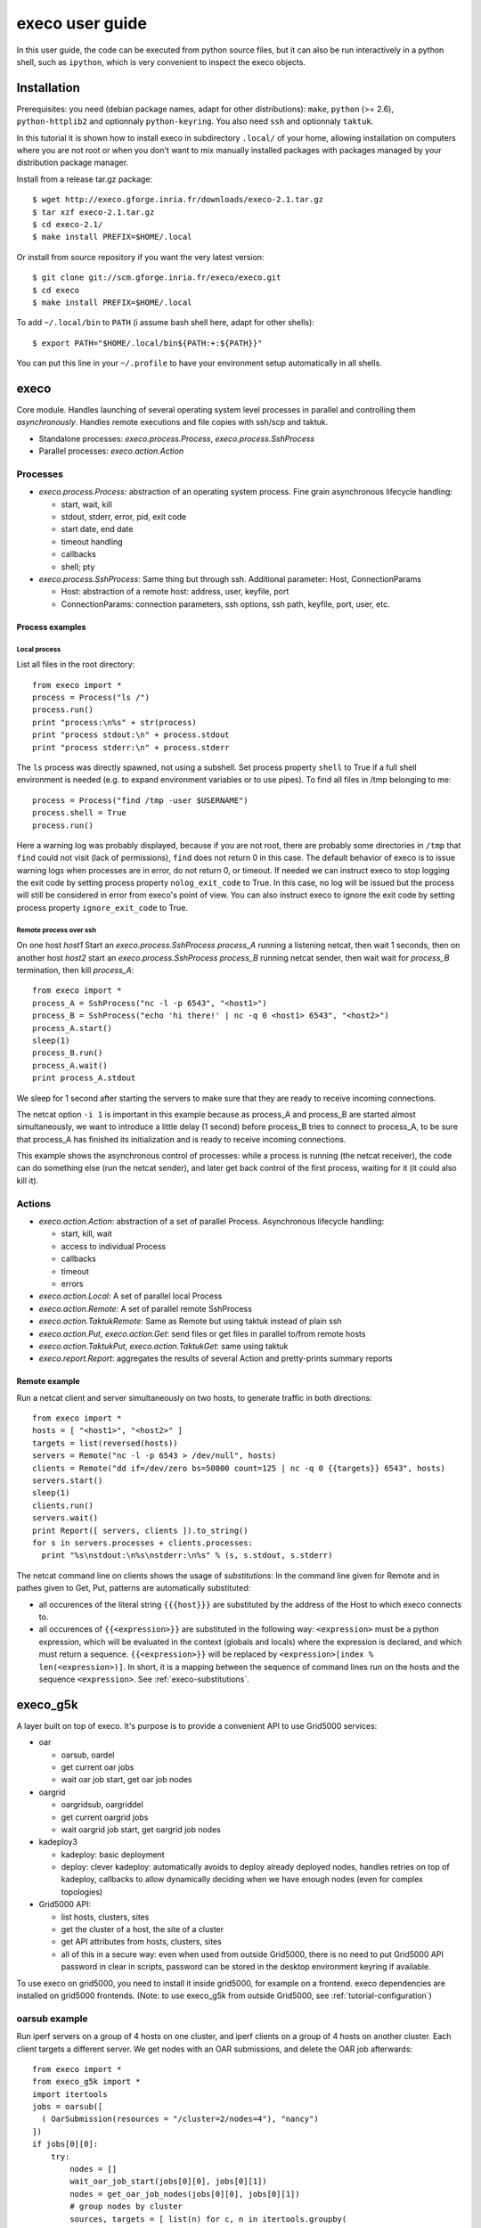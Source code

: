 ****************
execo user guide
****************

In this user guide, the code can be executed from python source files,
but it can also be run interactively in a python shell, such as
``ipython``, which is very convenient to inspect the execo objects.

Installation
============

Prerequisites: you need (debian package names, adapt for other
distributions): ``make``, ``python`` (>= 2.6), ``python-httplib2`` and
optionnaly ``python-keyring``. You also need ``ssh`` and optionnaly
``taktuk``.

In this tutorial it is shown how to install execo in subdirectory
``.local/`` of your home, allowing installation on computers where you
are not root or when you don't want to mix manually installed packages
with packages managed by your distribution package manager.

Install from a release tar.gz package::

 $ wget http://execo.gforge.inria.fr/downloads/execo-2.1.tar.gz
 $ tar xzf execo-2.1.tar.gz
 $ cd execo-2.1/
 $ make install PREFIX=$HOME/.local

Or install from source repository if you want the very latest
version::

 $ git clone git://scm.gforge.inria.fr/execo/execo.git
 $ cd execo
 $ make install PREFIX=$HOME/.local

To add ``~/.local/bin`` to ``PATH`` (i assume bash shell here, adapt
for other shells)::

 $ export PATH="$HOME/.local/bin${PATH:+:${PATH}}"

You can put this line in your ``~/.profile`` to have your environment
setup automatically in all shells.

execo
=====

Core module. Handles launching of several operating system level
processes in parallel and controlling them *asynchronously*.  Handles
remote executions and file copies with ssh/scp and taktuk.

- Standalone processes: `execo.process.Process`, `execo.process.SshProcess`

- Parallel processes: `execo.action.Action`

Processes
---------

- `execo.process.Process`: abstraction of an operating system
  process. Fine grain asynchronous lifecycle handling:

  - start, wait, kill

  - stdout, stderr, error, pid, exit code

  - start date, end date

  - timeout handling

  - callbacks

  - shell; pty

- `execo.process.SshProcess`: Same thing but through ssh. Additional
  parameter: Host, ConnectionParams

  - Host: abstraction of a remote host: address, user, keyfile, port

  - ConnectionParams: connection parameters, ssh options, ssh path,
    keyfile, port, user, etc.

Process examples
................

Local process
'''''''''''''

List all files in the root directory::

 from execo import *
 process = Process("ls /")
 process.run()
 print "process:\n%s" + str(process)
 print "process stdout:\n" + process.stdout
 print "process stderr:\n" + process.stderr

The ``ls`` process was directly spawned, not using a subshell. Set
process property ``shell`` to True if a full shell environment
is needed (e.g. to expand environment variables or to use pipes). To
find all files in /tmp belonging to me::

 process = Process("find /tmp -user $USERNAME")
 process.shell = True
 process.run()

Here a warning log was probably displayed, because if you are not
root, there are probably some directories in ``/tmp`` that ``find``
could not visit (lack of permissions), ``find`` does not return 0 in
this case. The default behavior of execo is to issue warning logs when
processes are in error, do not return 0, or timeout. If needed we can
instruct execo to stop logging the exit code by setting process property
``nolog_exit_code`` to True. In this case, no log will be issued
but the process will still be considered in error from execo's point
of view. You can also instruct execo to ignore the exit code by
setting process property ``ignore_exit_code`` to True.

Remote process over ssh
'''''''''''''''''''''''

On one host *host1* Start an `execo.process.SshProcess` *process_A*
running a listening netcat, then wait 1 seconds, then on another host
*host2* start an `execo.process.SshProcess` *process_B* running netcat
sender, then wait wait for *process_B* termination, then kill
*process_A*::

 from execo import *
 process_A = SshProcess("nc -l -p 6543", "<host1>")
 process_B = SshProcess("echo 'hi there!' | nc -q 0 <host1> 6543", "<host2>")
 process_A.start()
 sleep(1)
 process_B.run()
 process_A.wait()
 print process_A.stdout

We sleep for 1 second after starting the servers to make sure that
they are ready to receive incoming connections.

The netcat option ``-i 1`` is important in this example because as
process_A and process_B are started almost simultaneously, we want to
introduce a little delay (1 second) before process_B tries to connect
to process_A, to be sure that process_A has finished its
initialization and is ready to receive incoming connections.

This example shows the asynchronous control of processes: while a
process is running (the netcat receiver), the code can do something
else (run the netcat sender), and later get back control of the first
process, waiting for it (it could also kill it).

Actions
-------

- `execo.action.Action`: abstraction of a set of parallel
  Process. Asynchronous lifecycle handling:

  - start, kill, wait

  - access to individual Process

  - callbacks

  - timeout

  - errors

- `execo.action.Local`: A set of parallel local Process

- `execo.action.Remote`: A set of parallel remote SshProcess

- `execo.action.TaktukRemote`: Same as Remote but using taktuk instead
  of plain ssh

- `execo.action.Put`, `execo.action.Get`: send files or get files in
  parallel to/from remote hosts

- `execo.action.TaktukPut`, `execo.action.TaktukGet`: same using
  taktuk

- `execo.report.Report`: aggregates the results of several Action and
  pretty-prints summary reports

Remote example
..............

Run a netcat client and server simultaneously on two hosts, to
generate traffic in both directions::

 from execo import *
 hosts = [ "<host1>", "<host2>" ]
 targets = list(reversed(hosts))
 servers = Remote("nc -l -p 6543 > /dev/null", hosts)
 clients = Remote("dd if=/dev/zero bs=50000 count=125 | nc -q 0 {{targets}} 6543", hosts)
 servers.start()
 sleep(1)
 clients.run()
 servers.wait()
 print Report([ servers, clients ]).to_string()
 for s in servers.processes + clients.processes:
   print "%s\nstdout:\n%s\nstderr:\n%s" % (s, s.stdout, s.stderr)

The netcat command line on clients shows the usage of *substitutions*:
In the command line given for Remote and in pathes given to Get, Put,
patterns are automatically substituted:

- all occurences of the literal string ``{{{host}}}`` are substituted by
  the address of the Host to which execo connects to.

- all occurences of ``{{<expression>}}`` are substituted in the
  following way: ``<expression>`` must be a python expression, which
  will be evaluated in the context (globals and locals) where the
  expression is declared, and which must return a
  sequence. ``{{<expression>}}`` will be replaced by
  ``<expression>[index % len(<expression>)]``. In short, it is a
  mapping between the sequence of command lines run on the hosts and
  the sequence ``<expression>``. See :ref:`execo-substitutions`.

execo_g5k
=========

A layer built on top of execo. It's purpose is to provide a convenient
API to use Grid5000 services:

- oar

  - oarsub, oardel

  - get current oar jobs

  - wait oar job start, get oar job nodes

- oargrid

  - oargridsub, oargriddel

  - get current oargrid jobs

  - wait oargrid job start, get oargrid job nodes

- kadeploy3

  - kadeploy: basic deployment

  - deploy: clever kadeploy: automatically avoids to deploy already
    deployed nodes, handles retries on top of kadeploy, callbacks to
    allow dynamically deciding when we have enough nodes (even for
    complex topologies)

- Grid5000 API:

  - list hosts, clusters, sites

  - get the cluster of a host, the site of a cluster

  - get API attributes from hosts, clusters, sites

  - all of this in a secure way: even when used from outside Grid5000,
    there is no need to put Grid5000 API password in clear in scripts,
    password can be stored in the desktop environment keyring if
    available.

To use execo on grid5000, you need to install it inside grid5000, for
example on a frontend. execo dependencies are installed on grid5000
frontends. (Note: to use execo_g5k from outside Grid5000, see
:ref:`tutorial-configuration`)

oarsub example
--------------

Run iperf servers on a group of 4 hosts on one cluster, and iperf
clients on a group of 4 hosts on another cluster. Each client targets
a different server. We get nodes with an OAR submissions, and delete
the OAR job afterwards::

 from execo import *
 from execo_g5k import *
 import itertools
 jobs = oarsub([
   ( OarSubmission(resources = "/cluster=2/nodes=4"), "nancy")
 ])
 if jobs[0][0]:
     try:
         nodes = []
         wait_oar_job_start(jobs[0][0], jobs[0][1])
         nodes = get_oar_job_nodes(jobs[0][0], jobs[0][1])
         # group nodes by cluster
         sources, targets = [ list(n) for c, n in itertools.groupby(
           sorted(nodes,
                  lambda n1, n2: cmp(
                    get_host_cluster(n1),
                    get_host_cluster(n2))),
           get_host_cluster) ]
         servers = Remote("iperf -s",
                          targets,
                          connection_params = default_oarsh_oarcp_params)
         for p in servers.processes:
             p.ignore_exit_code = p.nolog_exit_code = True
         clients = Remote("iperf -c {{[t.address for t in targets]}}",
                          sources,
                          connection_params = default_oarsh_oarcp_params)
         servers.start()
         sleep(1)
         clients.run()
         servers.kill().wait()
         print Report([ servers, clients ]).to_string()
         for index, p in enumerate(clients.processes):
             print "client %s -> server %s - stdout:" % (p.host.address,
                                                         targets[index].address)
             print p.stdout
     finally:
         oardel([(jobs[0][0], jobs[0][1])])

This example shows how python try / finally construct can be used to
make sure reserved resources are always released at the end of the
job. It also shows how we can use python tools (itertools.groupby) to
group hosts by cluster, to build an experiment topology, then use this
topology with execo substitutions. The exit code of the servers is
ignored (not counted as an error and not logged) because it is normal
that they are killed at the end (thus they always have a non-zero exit
code).

execo_g5k.api_utils
-------------------

This module is automatically imported only if httplib2 is available.

It provides various useful function which deal with the Grid5000 API.

For example, to work interactively on all grid5000 frontends at the
same time: Here we create a directory, copy a file inside it, then
delete the directory, on all frontends simultaneously::

 from execo import *
 from execo_g5k import *
 sites = get_g5k_sites()
 Remote("mkdir -p execo_tutorial/",
        sites,
        connection_params = default_frontend_connection_params).run()
 Put(sites,
     ["~/.profile"],
     "execo_tutorial/",
     connection_params = default_frontend_connection_params).run()
 Remote("rm -r execo_tutorial/",
        sites,
        connection_params = default_frontend_connection_params).run()

If ssh proxycommand and execo configuration are configured as
described in :ref:`tutorial-configuration`, this example can be run
from outside grid5000.

More advanced usages
====================

grid5000 planning
-----------------

In this example, the planning module is used to automatically compute
how many resources we can get on Grid5000.

Here, we simply ask for the maximum number of Grid5000 nodes that we
can get right now for a 10 minutes job, we then perform the
reservation with oargrid, wait the job start and retrieve the list of
nodes. Then, we connect with a TaktukRemote (similar as a Remote, but
using Taktuk under the hood, for scaling to huge number of remote
nodes) and remotely execute shell commands to get the current cpufreq
governor for each core, as well as the hyperthreading activation
state. To each remote process, a stdout_handler is added which directs
its stdout to a file on localhost, the filename being <nodename>.out::

 from execo import *
 from execo_g5k import *

 blacklisted = [ "graphite", "reims", "helios-6.sophia.grid5000.fr",
    "helios-42.sophia.grid5000.fr", "helios-44.sophia.grid5000.fr",
    "sol-21.sophia.grid5000.fr", "suno-3.sophia.grid5000.fr" ]

 planning = get_planning()
 slots = compute_slots(planning, 60*10, blacklisted)
 wanted = { "grid5000": 0 }
 start_date, end_date, resources = find_first_slot(slots, wanted)
 actual_resources = distribute_hosts(resources, wanted, blacklisted)
 job_specs = get_jobs_specs(actual_resources, blacklisted)
 jobid, sshkey = oargridsub(job_specs, start_date,
                            walltime = end_date - start_date)
 if jobid:
     try:
         wait_oargrid_job_start(jobid)
         nodes = get_oargrid_job_nodes(jobid)

         check = TaktukRemote('cat $(find /sys/devices/system/cpu/ '
                              '-name scaling_governor) ; '
                              'find /sys/devices/system/cpu '
                              '-name thread_siblings_list -exec cat {} \; '
                              '| grep , >/dev/null '
                              '&& echo "hyperthreading on" '
                              '|| echo "hyperthreading off"',
                              nodes,
                              connection_params = default_oarsh_oarcp_params)
         for p in check.processes:
             p.stdout_handlers.append("%s.out" % (p.host.address,))
         check.run()
     finally:
         oargriddel([jobid])

After running this code, you get in the current directory on localhost
a file for each remote hosts containing the scaling governor and
hyperthreading state (easy to check they are all the same with ``cat *
| sort -u``)

This code also shows how some clusters / sites or nodes can be
blacklisted if needed.

Note that with this kind of code, there is still the possibility that
the oar or oargrid reservation fails, since oar is not transactional,
and someone can still reserve some resources between the moment we
inquire the available resources and the moment we perform the
reservation.

Note also that as this example uses TaktukRemote, it must be run from
inside Grid5000.

The planning module has several possibilities and modes, see its
documentation for further reference.

ChainPut
--------

The following example shows how to use the `execo.action.ChainPut`
class to perform optimized transfers of big files to many hosts. As in
the previous example, let's reserve the maximum number of nodes
immediately available on grid5000 for 10 minutes, and broadcast a
generated random file of 50MB to all hosts both with parallel ``scp``
and with ChainPut, to compare the performances. As the parallel scp
can be very resource hungry with a lot of remote hosts, you should run
this code from a compute node, not the frontend (simply connect to a
node with ``oarsub -I``)::

 from execo import *
 from execo_g5k import *

 planning = get_planning()
 slots = compute_slots(planning, 60*15)
 wanted = { "grid5000": 0 }
 start_date, end_date, resources = find_first_slot(slots, wanted)
 actual_resources = distribute_hosts(resources, wanted)
 job_specs = get_jobs_specs(actual_resources)
 jobid, sshkey = oargridsub(job_specs, start_date,
                            walltime = end_date - start_date)
 if jobid:
     try:
         Process("dd if=/dev/urandom of=randomdata bs=1M count=50").run()
         logger.info("wait job start")
         wait_oargrid_job_start(jobid)
         logger.info("get job nodes")
         nodes = get_oargrid_job_nodes(jobid)
         logger.info("got %i nodes" % (len(nodes),))
         broadcast1 = ChainPut(nodes, ["randomdata"], "/tmp/",
                               connection_params = default_oarsh_oarcp_params)
         broadcast2 = Put(nodes, ["randomdata"], "/tmp/",
                          connection_params = default_oarsh_oarcp_params)
         logger.info("run chainput")
         broadcast1.run()
         logger.info("run parallel scp")
         broadcast2.run()
         logger.info("summary:\n" + Report([broadcast1, broadcast2]).to_string())
     finally:
         logger.info("deleting job")
         oargriddel([jobid])
 else:
     logger.info("job submission failed")

.. _tutorial-configuration:

Configuration of execo, execo_g5k
---------------------------------

Execo reads configuration file ``~/.execo.conf.py``. A sample
configuration file ``execo.conf.py.sample`` is created in execo source
package directory when execo is built. This file can be used as a
canvas to overide some particular configuration variables. See
detailed documentation in :ref:`execo-configuration` and
:ref:`execo_g5k-perfect_configuration`.

For example, if you use ssh with a proxycommand to connect directly to
grid5000 servers or nodes from outside, as described in
https://www.grid5000.fr/mediawiki/index.php/SSH#Using_SSH_with_ssh_proxycommand_setup_to_access_hosts_inside_Grid.275000
the following configuration will allow to connect to grid5000 with
execo from outside. Note that
``g5k_configuration['oar_job_key_file']`` is indeed the path to the
key *inside* grid5000, because it is used at reservation time and oar
must have access to it. ``default_oarsh_oarcp_params['keyfile']`` is
the path to the same key *outside* grid5000, because it is used to
connect to the nodes from outside::

 import re

 def host_rewrite_func(host):
     return re.sub("\.grid5000\.fr$", ".g5k", host)

 def frontend_rewrite_func(host):
     return host + ".g5k"

 g5k_configuration = {
     'oar_job_key_file': 'path/to/ssh/key/inside/grid5000',
     'default_frontend' : 'lyon',
     'api_username' : 'g5k_username'
     }

 default_connection_params = {'host_rewrite_func': host_rewrite_func}
 default_frontend_connection_params = {'host_rewrite_func': frontend_rewrite_func}

 default_oarsh_oarcp_params = {
     'user':        "oar",
     'keyfile':     "path/to/ssh/key/outside/grid5000",
     'port':        6667,
     'ssh':         'ssh',
     'scp':         'scp',
     'taktuk_connector': 'ssh',
     'host_rewrite_func': host_rewrite_func,
     }

Note also that configuring default_oarsh_oarcp_params to bypass
oarsh/oarcp and directly connect to port 6667 will save you from many
problems such as high number of open pty as well as impossibility to
kill oarsh / oarcp processes (due to it running sudoed)

Processes and actions factories
-------------------------------

Processes and actions can be instanciated directly, but it can be more
convenient to use the factory methods `execo.process.get_process`
`execo.action.get_remote`, `execo.action.get_fileput`,
`execo.action.get_fileget` to instanciate the right objects:

- `execo.process.get_process` instanciates a Process or SshProcess
  depending on the presence of argument host different from None.

- `execo.action.get_remote`, `execo.action.get_fileput`,
  `execo.action.get_fileget` instanciate ssh or taktuk based
  instances, depending on configuration variables "remote_tool",
  "fileput_tool", "fileget_tool"
